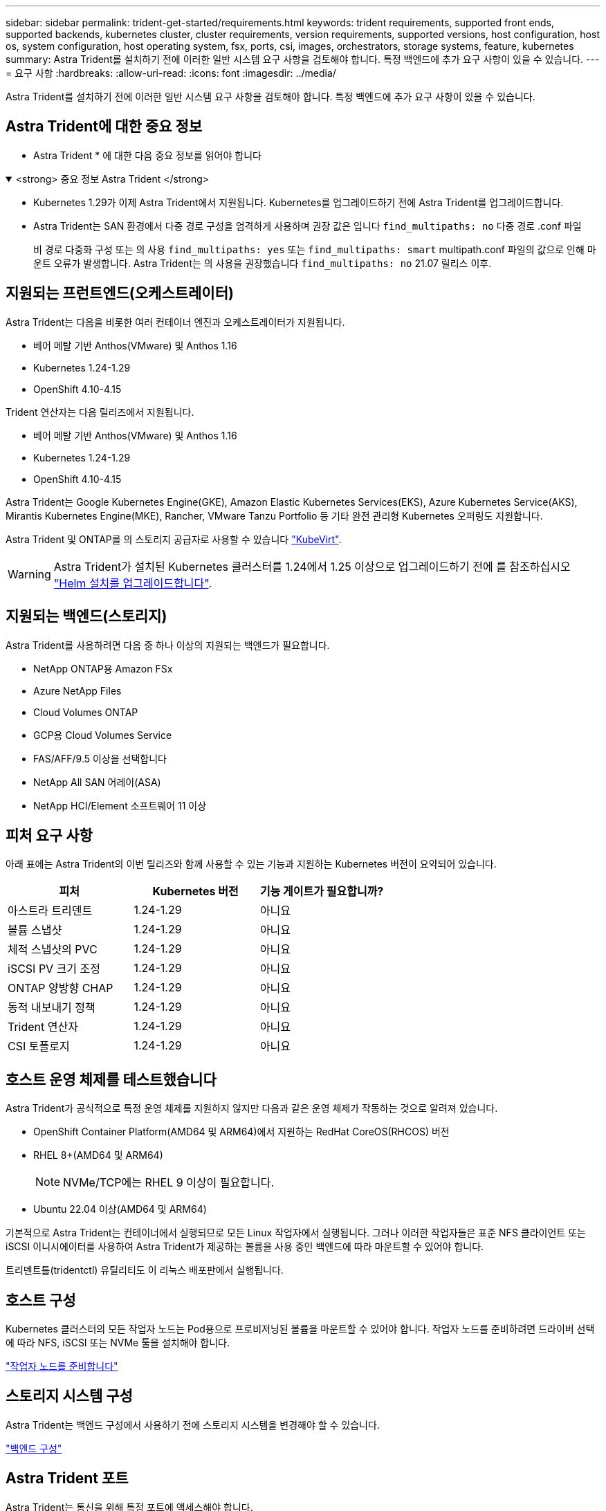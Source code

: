 ---
sidebar: sidebar 
permalink: trident-get-started/requirements.html 
keywords: trident requirements, supported front ends, supported backends, kubernetes cluster, cluster requirements, version requirements, supported versions, host configuration, host os, system configuration, host operating system, fsx, ports, csi, images, orchestrators, storage systems, feature, kubernetes 
summary: Astra Trident를 설치하기 전에 이러한 일반 시스템 요구 사항을 검토해야 합니다. 특정 백엔드에 추가 요구 사항이 있을 수 있습니다. 
---
= 요구 사항
:hardbreaks:
:allow-uri-read: 
:icons: font
:imagesdir: ../media/


[role="lead"]
Astra Trident를 설치하기 전에 이러한 일반 시스템 요구 사항을 검토해야 합니다. 특정 백엔드에 추가 요구 사항이 있을 수 있습니다.



== Astra Trident에 대한 중요 정보

* Astra Trident * 에 대한 다음 중요 정보를 읽어야 합니다

.<strong> 중요 정보 Astra Trident </strong>
[%collapsible%open]
====
* Kubernetes 1.29가 이제 Astra Trident에서 지원됩니다. Kubernetes를 업그레이드하기 전에 Astra Trident를 업그레이드합니다.
* Astra Trident는 SAN 환경에서 다중 경로 구성을 엄격하게 사용하며 권장 값은 입니다 `find_multipaths: no` 다중 경로 .conf 파일
+
비 경로 다중화 구성 또는 의 사용 `find_multipaths: yes` 또는 `find_multipaths: smart` multipath.conf 파일의 값으로 인해 마운트 오류가 발생합니다. Astra Trident는 의 사용을 권장했습니다 `find_multipaths: no` 21.07 릴리스 이후.



====


== 지원되는 프런트엔드(오케스트레이터)

Astra Trident는 다음을 비롯한 여러 컨테이너 엔진과 오케스트레이터가 지원됩니다.

* 베어 메탈 기반 Anthos(VMware) 및 Anthos 1.16
* Kubernetes 1.24-1.29
* OpenShift 4.10-4.15


Trident 연산자는 다음 릴리즈에서 지원됩니다.

* 베어 메탈 기반 Anthos(VMware) 및 Anthos 1.16
* Kubernetes 1.24-1.29
* OpenShift 4.10-4.15


Astra Trident는 Google Kubernetes Engine(GKE), Amazon Elastic Kubernetes Services(EKS), Azure Kubernetes Service(AKS), Mirantis Kubernetes Engine(MKE), Rancher, VMware Tanzu Portfolio 등 기타 완전 관리형 Kubernetes 오퍼링도 지원합니다.

Astra Trident 및 ONTAP를 의 스토리지 공급자로 사용할 수 있습니다 link:https://kubevirt.io/["KubeVirt"].


WARNING: Astra Trident가 설치된 Kubernetes 클러스터를 1.24에서 1.25 이상으로 업그레이드하기 전에 를 참조하십시오 link:../trident-managing-k8s/upgrade-operator.html#upgrade-a-helm-installation["Helm 설치를 업그레이드합니다"].



== 지원되는 백엔드(스토리지)

Astra Trident를 사용하려면 다음 중 하나 이상의 지원되는 백엔드가 필요합니다.

* NetApp ONTAP용 Amazon FSx
* Azure NetApp Files
* Cloud Volumes ONTAP
* GCP용 Cloud Volumes Service
* FAS/AFF/9.5 이상을 선택합니다
* NetApp All SAN 어레이(ASA)
* NetApp HCI/Element 소프트웨어 11 이상




== 피처 요구 사항

아래 표에는 Astra Trident의 이번 릴리즈와 함께 사용할 수 있는 기능과 지원하는 Kubernetes 버전이 요약되어 있습니다.

[cols="3"]
|===
| 피처 | Kubernetes 버전 | 기능 게이트가 필요합니까? 


| 아스트라 트리덴트  a| 
1.24-1.29
 a| 
아니요



| 볼륨 스냅샷  a| 
1.24-1.29
 a| 
아니요



| 체적 스냅샷의 PVC  a| 
1.24-1.29
 a| 
아니요



| iSCSI PV 크기 조정  a| 
1.24-1.29
 a| 
아니요



| ONTAP 양방향 CHAP  a| 
1.24-1.29
 a| 
아니요



| 동적 내보내기 정책  a| 
1.24-1.29
 a| 
아니요



| Trident 연산자  a| 
1.24-1.29
 a| 
아니요



| CSI 토폴로지  a| 
1.24-1.29
 a| 
아니요

|===


== 호스트 운영 체제를 테스트했습니다

Astra Trident가 공식적으로 특정 운영 체제를 지원하지 않지만 다음과 같은 운영 체제가 작동하는 것으로 알려져 있습니다.

* OpenShift Container Platform(AMD64 및 ARM64)에서 지원하는 RedHat CoreOS(RHCOS) 버전
* RHEL 8+(AMD64 및 ARM64)
+

NOTE: NVMe/TCP에는 RHEL 9 이상이 필요합니다.

* Ubuntu 22.04 이상(AMD64 및 ARM64)


기본적으로 Astra Trident는 컨테이너에서 실행되므로 모든 Linux 작업자에서 실행됩니다. 그러나 이러한 작업자들은 표준 NFS 클라이언트 또는 iSCSI 이니시에이터를 사용하여 Astra Trident가 제공하는 볼륨을 사용 중인 백엔드에 따라 마운트할 수 있어야 합니다.

트리덴트틀(tridentctl) 유틸리티도 이 리눅스 배포판에서 실행됩니다.



== 호스트 구성

Kubernetes 클러스터의 모든 작업자 노드는 Pod용으로 프로비저닝된 볼륨을 마운트할 수 있어야 합니다. 작업자 노드를 준비하려면 드라이버 선택에 따라 NFS, iSCSI 또는 NVMe 툴을 설치해야 합니다.

link:../trident-use/worker-node-prep.html["작업자 노드를 준비합니다"]



== 스토리지 시스템 구성

Astra Trident는 백엔드 구성에서 사용하기 전에 스토리지 시스템을 변경해야 할 수 있습니다.

link:../trident-use/backends.html["백엔드 구성"]



== Astra Trident 포트

Astra Trident는 통신을 위해 특정 포트에 액세스해야 합니다.

link:../trident-reference/ports.html["Astra Trident 포트"]



== 컨테이너 이미지 및 해당 Kubernetes 버전

공기 박형 설치의 경우 다음 목록은 Astra Trident를 설치하는 데 필요한 컨테이너 이미지의 참조입니다. tridentctl images 명령을 사용하여 필요한 컨테이너 영상의 목록을 확인합니다.

[cols="2"]
|===
| Kubernetes 버전 | 컨테이너 이미지 


| v1.24.0, v1.25.0, v1.26.0, v1.27.0, v1.28.0, v1.29.0  a| 
* Docker.IO/NetApp/트라이덴트:24.06.0
* Docker.IO/netapp/trident-autosupport:24.06
* registry.k8s.io/sig-storage/csi-provisioner: v4.0.1
* 레지스트리.k8s.io/sig-storage/csi-attacher:v4.6.0
* 레지스트리.k8s.io/sig-storage/csi-resizer:v1.11.0
* 레지스트리.k8s.io/sig-storage/csi-shotter:v7.0.2
* registry.k8s.io/sig-storage/csi-node-driver-register: v2.10.0
* Docker.IO/netapp/trident-operator:24.06.0 (선택 사항)


|===